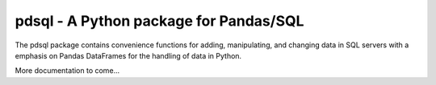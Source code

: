 pdsql - A Python package for Pandas/SQL
========================================

The pdsql package contains convenience functions for adding, manipulating, and changing data in SQL servers with a emphasis on Pandas DataFrames for the handling of data in Python.

More documentation to come...
